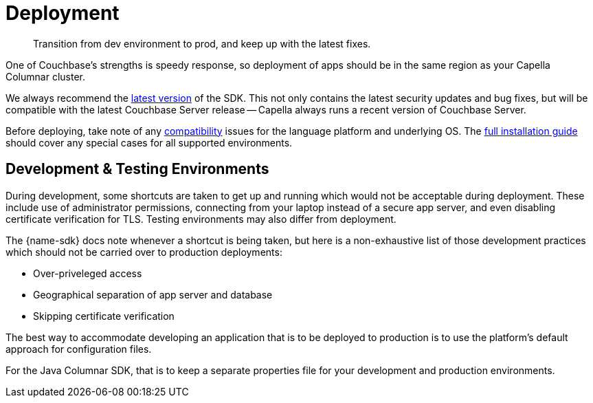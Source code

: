 = Deployment
:page-toclevels: 2
:description: Transition from dev environment to prod, and keep up with the latest fixes.
:page-aliases: sdk-release-notes.adoc


// Note to editors
// 
// This page pulls in content from -sdk-common-
// and code samples from -example-dir-
// 
// It can be seen built at wwww.

[abstract]
{description}





One of Couchbase's strengths is speedy response, so deployment of apps should be in the same region as your Capella Columnar cluster.

We always recommend the xref::columnar-sdk-release-notes.adoc#latest-release[latest version] of the SDK. 
This not only contains the latest security updates and bug fixes, but will be compatible with the latest Couchbase Server release -- Capella always runs a recent version of Couchbase Server.

Before deploying, take note of any xref:compatibility.adoc[compatibility] issues for the language platform and underlying OS.
The xref:sdk-full-installation.adoc[full installation guide] should cover any special cases for all supported environments.


== Development & Testing Environments

During development, some shortcuts are taken to get up and running which would not be acceptable during deployment.
These include use of administrator permissions, connecting from your laptop instead of a secure app server, and even disabling certificate verification for TLS.
Testing environments may also differ from deployment.

The {name-sdk} docs note whenever a shortcut is being taken, but here is a non-exhaustive list of those development practices which should not be carried over to production deployments:

* Over-priveleged access
* Geographical separation of app server and database
* Skipping certificate verification
// * more

The best way to accommodate developing an application that is to be deployed to production is to use the platform's default approach for configuration files.

For the Java Columnar SDK, that is to keep a separate properties file for your development and production environments.



////
== Further Reading

* Integrate Couchbase with your data ecosystem:
** xref:project-docs:third-party-integrations.adoc[SDK Integrations]
** xref:server:develop:integrations.adoc[Integrations across Couchbase]
* xref:project-docs:get-involved.adoc[Contribute to the SDK] 
////

